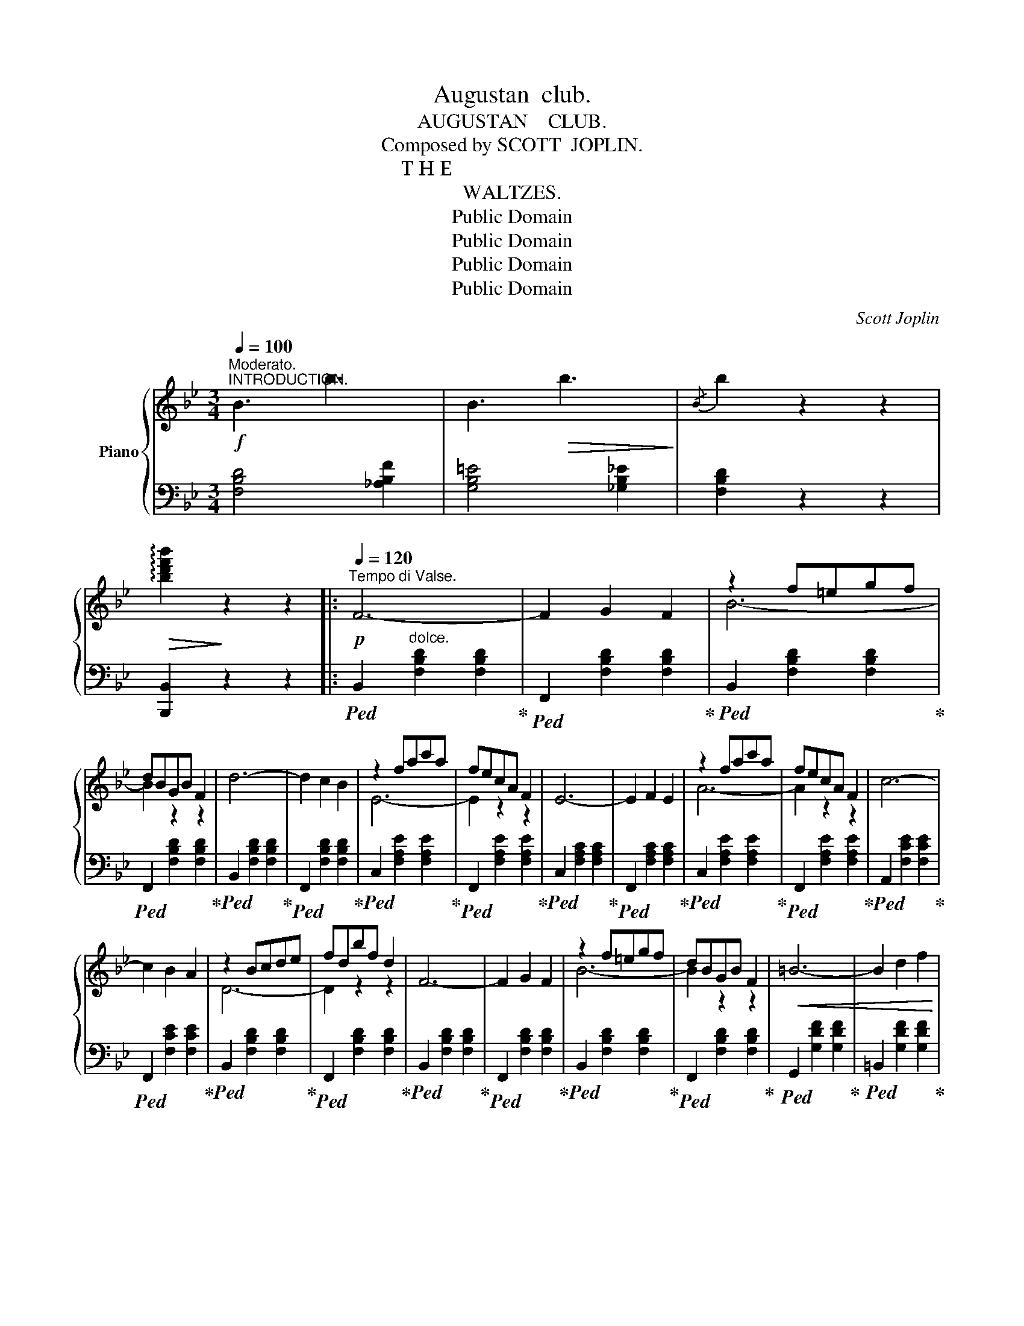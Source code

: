 X:1
T:Augustan  club.
T:AUGUSTAN    CLUB.
T:Composed by SCOTT  JOPLIN.
T: T H E 
T:WALTZES.
T:Public Domain
T:Public Domain
T:Public Domain
T:Public Domain
C:Scott Joplin
Z:Public Domain
%%score { ( 1 3 ) | ( 2 4 ) }
L:1/8
Q:1/4=100
M:3/4
K:Bb
V:1 treble nm="Piano"
V:3 treble 
V:2 bass 
V:4 bass 
V:1
"^Moderato."!f!"^INTRODUCTION." !//-!B3 b3 | !//-!B3!>(! b3!>)! |{/B} b2 z2 z2 | %3
!>(! !arpeggio![bd'f'b']2!>)! z2 z2 |:!p![Q:1/4=120]"^Tempo di Valse." F6- | F2 G2 F2 | z2 f=egf | %7
 dBGB F2 | d6- | d2 c2 B2 | z2 fac'a | fecA F2 | E6- | E2 F2 E2 | z2 fac'a | fecA F2 | c6- | %17
 c2 B2 A2 | z2 Bcde | fdbf d2 | F6- | F2 G2 F2 | z2 f=egf | dBGB F2 |!<(! =B6- | B2 d2 f2 | %26
 z2 ^fg_ag | c'ge'c'!<)!!>(! g2!>)! |!p! B6- | B2 =E2 G2 | z2 dedB | defg f2 | G6- | G2 A2 c2 |1 %34
 z2 (de=ef) | b2 z2 z2 :|2!<(! z [Bd][Bd][df][df][db] | [db]2 z2!<)! b2 |:!f! (c'babab | agfedc) | %40
 (dFGABc | defg f2) | [Aea][Aea] [Aea]3 [Beb] | [cec'][cec'] [cec']3 [^c=e^c'] | %44
 [dfd'][dfd'] [dfd']2 [fd'f']2- | [fd'f']4 b2 | (c'babab | agfedc) | (dFGABc | defg f2) | %50
 (f=efdAf | =eAagfe | d2){/^c'} d'2{/c'} d'2 | !>![dfad']2 z2 b2 | (c'babab | agfedc) | (dFGABc | %57
 defg f2) | [Aea][Aea] [Aea]3 [Beb] | [cec'][cec'] [cec']3 [^c=e^c'] | %60
 [dfd'][dfd'] [dfd']2 [fd'f']2- | [fd'f']3 (d'bf) | (^fgagc'e') | [gg']6 | (g'f'd'bgf) | %65
 [fd']4 [fd']2 | (d'=egbd'g) | (c'_efac'f) |1 [db]6- | [db]2{/=e} f2 b2 :|2 [db]6- | %71
!>(! [db]2 (B2 G2)!>)! |:!p! D6- | D3 DGB | [DGBd]4 [DGBd]2- | [DGBd]3 GBd | [Gceg]6- | %77
 [Gceg]3 [eg][df][ce] | [Bd]4 !arpeggio![GBd]2- | [GBd]2 z [Bd][Ac][GB] | [^FA]6- | %81
 [FA]3 [Ac][GB][^FA] | G4 G2- | G3 (^FGA) |!<(! [GB]6-!<)! |!<(! [GB]3 [GB][GAc][GA^c] | %86
 [^FAd]2!<)! z2 ba |!>(! !>![d^fad']2 z2 z2!>)! |!p! D6- | D3 DGB | [DGBd]4 [DGBd]2- | %91
 [DGBd]3 GBd | [Gceg]6- | [Gceg]3 [eg][df][ce] | [Bd]4 !arpeggio![GBd]2- | [GBd]2 z GBd | %96
 [Gceg]6- | [Gceg]3 [eg][df][ce] | [Bd]4 !arpeggio![GBd]2- | [GBd]2 z bgd | [^Fce]4 [Fcd]2- | %101
 [Fcd]3 cAB |1 G6- | G2 (B2 G2) :|2!<(! G6 | !>![B,D_AB]6!<)! |:!mf! [B,B]6 | [Cc]6 | [F,F]6- | %109
 [F,F]6 | [B,B]6 | [B,B]4 [Cc]2 | [Dd]6- | [Dd]6 | [B,B]6 | [Cc]6 | [F,F]6 |!<(! [G,G]6 | %118
 [A,A]4 [Cc]2 | [Dd]4 [=E=e]2!<)! |!>(! [Ff]6- | [Ff]2!>)! z2 z2 |!mf! [B,B]6 | [Cc]6 | [F,F]6- | %125
 [F,F]6 | [B,B]6 | [B,B]4 [Cc]2 | [Dd]6- | [Dd]6 |!<(! [Geg]6!<)! | [B_db]2 [Ada]2 [Gdg]2 | %132
 [F=df]6 | [F=Be]4 [FBd]2 | [=EG_Bd]6 | [_EFAc]6 |1 [DFB]6- |!>(! [DFB]2 (D2 F2)!>)! :|2 %138
 [DFB]2 [Dd]2 [Ee]2 |!<(! [Ff]2 [Gg]2 [Aa]2!<)! || [Bb]2 [_g_g']2 [ff']2 | [_d_d']2 [Bb]2 [_G_g]2 | %142
 [Ff]2 z2 [Aef]2 | [Bdfb]2 z2 z2 | !arpeggio![dfbd']2 z2 z2 | [Bdfb]2 z2 z2 | !fermata![B,EB]6 || %147
!ff!{/!fermata![B,DB]} !fermata![B,DB]6 |] %148
V:2
 [F,B,D]4 [_A,B,F]2 | [G,B,=E]4 [_G,B,_E]2 | [F,B,D]2 z2 z2 | [B,,,B,,]2 z2 z2 |: %4
!ped! B,,2"^dolce." [F,B,D]2 [F,B,D]2!ped-up! |!ped! F,,2 [F,B,D]2 [F,B,D]2!ped-up! | %6
!ped! B,,2 [F,B,D]2 [F,B,D]2!ped-up! |!ped! F,,2 [F,B,D]2 [F,B,D]2!ped-up! | %8
!ped! B,,2 [F,B,D]2 [F,B,D]2!ped-up! |!ped! F,,2 [F,B,D]2 [F,B,D]2!ped-up! | %10
!ped! C,2 [F,A,E]2 [F,A,E]2!ped-up! |!ped! F,,2 [F,A,E]2 [F,A,E]2!ped-up! | %12
!ped! C,2 [F,A,C]2 [F,A,C]2!ped-up! |!ped! F,,2 [F,A,C]2 [F,A,C]2!ped-up! | %14
!ped! C,2 [F,A,E]2 [F,A,E]2!ped-up! |!ped! F,,2 [F,A,E]2 [F,A,E]2!ped-up! | %16
!ped! A,,2 [F,CE]2 [F,CE]2!ped-up! |!ped! F,,2 [F,CE]2 [F,CE]2!ped-up! | %18
!ped! B,,2 [F,B,D]2 [F,B,D]2!ped-up! |!ped! F,,2 [F,B,D]2 [F,B,D]2!ped-up! | %20
!ped! B,,2 [F,B,D]2 [F,B,D]2!ped-up! |!ped! F,,2 [F,B,D]2 [F,B,D]2!ped-up! | %22
!ped! B,,2 [F,B,D]2 [F,B,D]2!ped-up! |!ped! F,,2 [F,B,D]2 [F,B,D]2!ped-up! | %24
!ped! G,,2 [G,DF]2 [G,DF]2!ped-up! |!ped! =B,,2 [G,DF]2 [G,DF]2!ped-up! | %26
!ped! C,2 [G,CE]2 [G,CE]2!ped-up! |!ped! E,2 [G,CE]2 [G,CE]2!ped-up! | %28
!ped! z2 [G,B,^C]2 [G,B,C]2!ped-up! |!ped! =E,2 [G,B,^C]2 [G,B,C]2!ped-up! | %30
!ped! F,2 [B,D]2 [B,D]2!ped-up! |!ped! F,2 [B,D]2 [B,D]2!ped-up! | %32
!ped! C,2 [G,B,C=E]2 [G,B,CE]2!ped-up! |!ped! F,,2 [F,C_E]2 [F,A,E]2!ped-up! |1 %34
!ped! [B,,B,]2 F,2 D,2 | B,,2!ped-up! z2 z2 :|2 [B,,B,]2 F,2 D,2 | B,,2 z2 z2 |: z2 [G,C]2 [G,C]2 | %39
 z2 [A,CE]2 [A,CE]2 | B,,2 [F,B,D]2 [F,B,D]2 | F,,2 [F,B,D]2 [F,B,D]2 | C,2 [F,CE]2 [F,CE]2 | %43
 F,,2 [F,A,E]2 [F,A,E]2 | B,,2 [F,B,D]2 [F,B,D]2 | D,2 [F,B,D]2 [F,B,D]2 | z2 [G,C]2 [G,C]2 | %47
 z2 [A,CE]2 [A,CE]2 | B,,2 [F,B,D]2 [F,B,D]2 | F,,2 [F,B,D]2 [F,B,D]2 | A,,2 [A,DF]2 [A,DF]2 | %51
 A,,2 [A,^CG]2 [A,CG]2 | [DF]2 [B,,B,]2 [A,,A,]2 | !>![D,,D,]2 z2 z2 | z2 [G,C]2 [G,C]2 | %55
 z2 [A,CE]2 [A,CE]2 | B,,2 [F,B,D]2 [F,B,D]2 | F,,2 [F,B,D]2 [F,B,D]2 | C,2 [F,CE]2 [F,CE]2 | %59
 F,,2 [F,A,E]2 [F,A,E]2 | B,,2 [F,B,D]2 [F,B,D]2 | D,2 [F,B,D]2 [F,B,D]2 | z2 [G,C]2 [G,C]2 | %63
 z2 [G,B,^C]2 [G,B,C]2 | F,2 [B,D]2 [B,D]2 | F,2 [B,D]2 [B,D]2 | C,2 [G,B,C=E]2 [G,B,CE]2 | %67
 F,,2 [F,A,_E]2 [F,A,E]2 |1 [B,,B,]2 F,2 D,2 | B,,2 z2 z2 :|2 [B,,B,]2 F,2 D,2 | B,,2 z2 z2 |: %72
 G,,2 [D,G,B,]2 [D,G,B,]2 | D,,2 [D,G,B,]2 [D,G,B,]2 | G,,2 [D,G,B,]2 [D,G,B,]2 | %75
 B,,2 [D,G,B,]2 [D,G,B,]2 | C,2 [E,G,C]2 [E,G,C]2 | C,2 [E,G,C]2 [E,G,C]2 | %78
 G,,2 [D,G,B,]2 [D,G,B,]2 | D,,2 [D,G,B,]2 [D,G,B,]2 | D,2 [^F,CD]2 [F,CD]2 | %81
 D,,2 [^F,CD]2 [F,CD]2 | G,,2 [G,B,D]2 [G,B,D]2 | B,,2 [G,B,D]2 [G,B,D]2 | %84
 [E,,E,]2 [G,B,E]2 [G,B,E]2 | [E,,E,]2 [G,B,E]2 [E,,E,]2 | [D,,D,]2 z2 [E,,E,]2 | [D,,D,]2 z2 z2 | %88
 G,,2 [D,G,B,]2 [D,G,B,]2 | D,,2 [D,G,B,]2 [D,G,B,]2 | G,,2 [D,G,B,]2 [D,G,B,]2 | %91
 B,,2 [D,G,B,]2 [D,G,B,]2 | C,2 [E,G,C]2 [E,G,C]2 | C,2 [E,G,C]2 [E,G,C]2 | %94
 G,,2 [D,G,B,]2 [D,G,B,]2 | G,,2 [D,G,B,]2 [D,G,B,]2 | C,2 [E,G,C]2 [E,G,C]2 | %97
 C,2 [E,G,C]2 [E,G,C]2 | G,,2 [D,G,B,]2 [D,G,B,]2 | D,,2 [D,G,B,]2 [D,G,B,]2 | %100
 A,,2 [^F,CD]2 [F,CD]2 | D,,2 [^F,CD]2 [F,CD]2 |1 [G,B,D]2 [E,,E,]2 [D,,D,]2 | [G,,,G,,]2 z2 z2 :|2 %104
 [G,B,D]6 | !>![F,,F,]6 |: [E,,E,]6 | [E,,E,]6 | [B,,,B,,]6 | [D,,D,]6 | [E,,E,]6 | [E,,E,]6 | %112
 [B,,,B,,]6 | [D,,D,]6 | [E,,E,]6 | [E,,E,]6 | [D,,D,]6 | [_D,,_D,]6 | [C,,C,]6 | %119
 [G,,G,]4 [C,,C,]2 | [F,,F,]2 C,2 A,,2 | F,,2 z2 z2 | [E,,E,]6 | [E,,E,]6 | [B,,,B,,]6 | [D,,D,]6 | %126
 [E,,E,]6 | [E,,E,]6 | [B,,,B,,]6 | [D,,D,]6 | z2 [G,B,E]2 [G,B,E]2 | z2 [=E,G,B,^C]2 [E,G,B,C]2 | %132
 z2 [F,B,D]2 [F,B,D]2 | G,,2 [G,=B,]2 [G,B,]2 | C,2 [G,_B,C]2 [G,B,C]2 | F,,2 [F,A,]2 [F,A,]2 |1 %136
 [B,,B,]2 F,2 D,2 | B,,2 z2 z2 :|2 [B,,B,]2 [D,,D,]2 [E,,E,]2 | [F,,F,]2 [G,,G,]2 [A,,A,]2 || %140
 [B,,B,]2 [_G,_G]2 [F,F]2 | [_D,_D]2 [B,,B,]2 [_G,,_G,]2 | [F,,F,]2 z2 [F,,F,]2 | [B,,B,]2 z2 z2 | %144
 !arpeggio![B,DF]2 z2 z2 | [B,,B,]2 z2 z2 | !fermata![B,,_G,]6 || %147
{/!fermata![B,,F,]} !fermata![B,,F,]6 |] %148
V:3
 x6 | x6 | x6 | x6 |: x6 | x6 | B6- | B2 z2 z2 | x6 | x6 | E6- | E2 z2 z2 | x6 | x6 | A6- | %15
 A2 z2 z2 | x6 | x6 | D6- | D2 z2 z2 | x6 | x6 | B6- | B2 z2 z2 | x6 | x6 | e6- | e2 z2 z2 | x6 | %29
 x6 | F6- | F2 z2 z2 | x6 | x6 |1 B6- | B2{/^c} d2{/c} d2 :|2 B6- | B2 x2 x2 |: x6 | x6 | x6 | x6 | %42
 x6 | x6 | x6 | x6 | x6 | x6 | x6 | x6 | x6 | x6 | x6 | x6 | x6 | x6 | x6 | x6 | x6 | x6 | x6 | %61
 x6 | x6 | x6 | x6 | x6 | x6 | x6 |1 x6 | x6 :|2 z2 de=ef | x6 |: x6 | x6 | x6 | x6 | x6 | x6 | %78
 x6 | x6 | x6 | x6 | x6 | x6 | x6 | x6 | x2 x2 [^cg]2 | x6 | x6 | x6 | x6 | x6 | x6 | x6 | x6 | %95
 x6 | x6 | x6 | x6 | x6 | x6 | x6 |1 x6 | x6 :|2 x6 | x6 |: z2 [EG]2 [EG]2 | z2 [E_G]2 [EG]2 | %108
 z2 [B,D]2 [B,D]2 | z2 [B,D]2 [B,D]2 | z2 [EG]2 [EG]2 | z2 [E_G]2 [EG]2 | z2 [FB]2 [FB]2 | %113
 z2 [FB]2 [FB]2 | z2 [EG]2 [EG]2 | z2 [E_G]2 [EG]2 | z2 [B,D]2 [B,D]2 | z2 [B,_D]2 [B,D]2 | %118
 z2 [CF]2 [FA]2 | z2 [F=B]2 [G_B]2 | z2 [Ac]2 [Ac]2 | [Ac]2 x2 x2 | z2 [EG]2 [EG]2 | %123
 z2 [E_G]2 [EG]2 | z2 [B,D]2 [B,D]2 | z2 [B,D]2 [B,D]2 | z2 [EG]2 [EG]2 | z2 [E_G]2 [EG]2 | %128
 z2 [FB]2 [FB]2 | z2 [FB]2 [FB]2 | x6 | x6 | x6 | x6 | x6 | x6 |1 x6 | x6 :|2 x6 | x6 || x6 | x6 | %142
 x6 | x6 | x6 | x6 | x6 || x6 |] %148
V:4
 x6 | x6 | x6 | x6 |: x6 | x6 | x6 | x6 | x6 | x6 | x6 | x6 | x6 | x6 | x6 | x6 | x6 | x6 | x6 | %19
 x6 | x6 | x6 | x6 | x6 | x6 | x6 | x6 | x6 | =E,6 | x6 | x6 | x6 | x6 | x6 |1 x6 | x6 :|2 x6 | %37
 x6 |: E,6 | F,6 | x6 | x6 | x6 | x6 | x6 | x6 | E,6 | F,6 | x6 | x6 | x6 | x6 | x6 | x6 | E,6 | %55
 F,6 | x6 | x6 | x6 | x6 | x6 | x6 | E,6 | =E,6 | x6 | x6 | x6 | x6 |1 x6 | x6 :|2 x6 | x6 |: x6 | %73
 x6 | x6 | x6 | x6 | x6 | x6 | x6 | x6 | x6 | x6 | x6 | x6 | x6 | x6 | x6 | x6 | x6 | x6 | x6 | %92
 x6 | x6 | x6 | x6 | x6 | x6 | x6 | x6 | x6 | x6 |1 x6 | x6 :|2 x6 | x6 |: x6 | x6 | x6 | x6 | x6 | %111
 x6 | x6 | x6 | x6 | x6 | x6 | x6 | x6 | x6 | x6 | x6 | x6 | x6 | x6 | x6 | x6 | x6 | x6 | x6 | %130
 [E,,E,]6 | [=E,,=E,]6 | [F,,F,]4 x2 | x6 | x6 | x6 |1 x6 | x6 :|2 x6 | x6 || x6 | x6 | x6 | x6 | %144
 x6 | x6 | x6 || x6 |] %148

